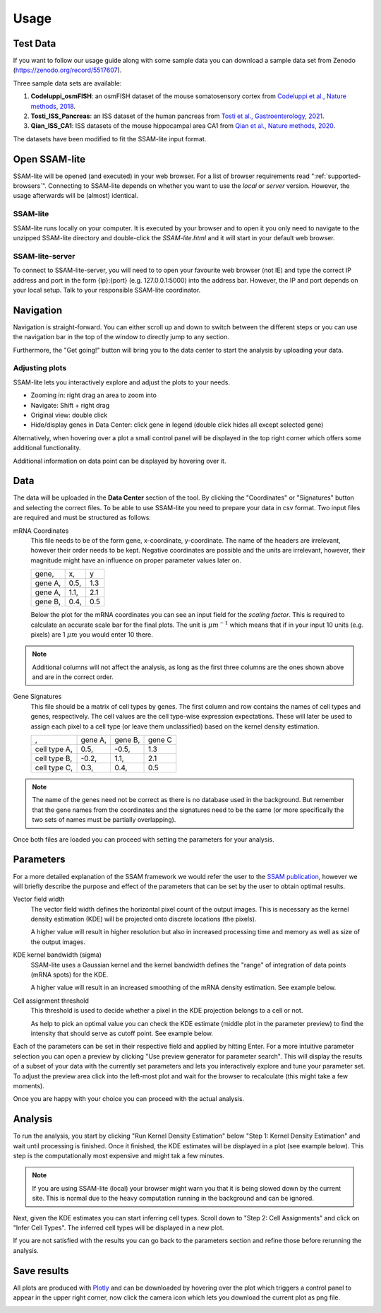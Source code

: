 .. _user-guide:

####################
Usage
####################

Test Data
==============

If you want to follow our usage guide along with some sample data you can download a sample data set from
Zenodo (https://zenodo.org/record/5517607).

Three sample data sets are available:

#. **Codeluppi_osmFISH**: an osmFISH dataset of the mouse somatosensory cortex from `Codeluppi et al., Nature methods, 2018 <https://www.nature.com/articles/s41592-018-0175-z>`__.
#. **Tosti_ISS_Pancreas**: an ISS dataset of the human pancreas from `Tosti et al., Gastroenterology, 2021 <https://doi.org/10.1053/j.gastro.2020.11.010>`__.
#. **Qian_ISS_CA1**: ISS datasets of the mouse hippocampal area CA1 from `Qian et al., Nature methods, 2020 <https://www.nature.com/articles/s41592-019-0631-4>`__.

The datasets have been modified to fit the SSAM-lite input format.

Open SSAM-lite
==============

SSAM-lite will be opened (and executed) in your web browser. For a list of browser requirements
read ":ref:`supported-browsers`". Connecting to SSAM-lite depends on whether you want to use the
*local* or *server* version. However, the usage afterwards will be (almost) identical.

SSAM-lite
---------

SSAM-lite runs locally on your computer. It is executed by your browser
and to open it you only need to navigate to the unzipped SSAM-lite directory
and double-click the *SSAM-lite.html* and it will start in your default web browser.

SSAM-lite-server
----------------

To connect to SSAM-lite-server, you will need to to open your favourite web browser (not IE)
and type the correct IP address and port in the form {ip}:{port} (e.g. 127.0.0.1:5000) into the address bar.
However, the IP and port depends on your local setup. Talk to your responsible SSAM-lite coordinator.


Navigation
===========

Navigation is straight-forward. You can either scroll up and down to switch between the different steps
or you can use the navigation bar in the top of the window to directly jump to any section.

Furthermore, the "Get going!" button will bring you to the data center to start the analysis
by uploading your data.

Adjusting plots
----------------

SSAM-lite lets you interactively explore and adjust the plots to your needs.

- Zooming in: right drag an area to zoom into
- Navigate: Shift + right drag
- Original view: double click
- Hide/display genes in Data Center: click gene in legend (double click hides all except selected gene)

Alternatively, when hovering over a plot a small control panel will be displayed in the top right corner
which offers some additional functionality.

Additional information on data point can be displayed by hovering over it.


Data
===========

The data will be uploaded in the **Data Center** section of the tool. By clicking the "Coordinates" 
or "Signatures" button and selecting the correct files.
To be able to use SSAM-lite you need to prepare your data in csv format.
Two input files are required and must be structured as follows:

mRNA Coordinates
    This file needs to be of the form gene, x-coordinate, y-coordinate.
    The name of the headers are irrelevant, however their order needs to be kept. 
    Negative coordinates are possible and the units are irrelevant, however, their magnitude 
    might have an influence on proper parameter values later on.

    +----------+-----------+-----------+
    | gene,    |   x,      |   y       |
    +----------+-----------+-----------+
    | gene A,  |   0.5,    |   1.3     |
    +----------+-----------+-----------+
    | gene A,  |   1.1,    |   2.1     |
    +----------+-----------+-----------+
    | gene B,  |   0.4,    |   0.5     |
    +----------+-----------+-----------+

    Below the plot for the mRNA coordinates you can see an input field for the *scaling factor*. 
    This is required to calculate an accurate scale bar for the final plots. The unit is :math:`\mu m^{-1}`
    which means that if in your input 10 units (e.g. pixels) are 1 :math:`\mu m` you would enter 10 there.

.. note::
    Additional columns will not affect the analysis, as long as the first three columns
    are the ones shown above and are in the correct order.

Gene Signatures
    This file should be a matrix of cell types by genes. 
    The first column and row contains the names of cell types and genes, respectively. The cell values
    are the cell type-wise expression expectations.
    These will later be used to assign each pixel to a cell type (or leave them unclassified)
    based on the kernel density estimation.

    +--------------+----------+-----------+-----------+
    |       ,      | gene A,  | gene B,   | gene C    |
    +--------------+----------+-----------+-----------+
    | cell type A, |    0.5,  |   -0.5,   |   1.3     |
    +--------------+----------+-----------+-----------+
    | cell type B, |    -0.2, |   1.1,    |   2.1     |
    +--------------+----------+-----------+-----------+
    | cell type C, |    0.3,  |   0.4,    |   0.5     |
    +--------------+----------+-----------+-----------+


.. note::
    The name of the genes need not be correct as there is no database used in the background.
    But remember that the gene names from the coordinates and the signatures need to be the same
    (or more specifically the two sets of names must be partially overlapping).

Once both files are loaded you can proceed with setting the parameters for your analysis.

Parameters
===========

For a more detailed explanation of the SSAM framework we would refer the user to the
`SSAM publication <https://www.nature.com/articles/s41467-021-23807-4>`__,
however we will briefly describe the purpose and effect of the parameters
that can be set by the user to obtain optimal results.


Vector field width
    The vector field width defines the horizontal pixel count of the output images.
    This is necessary as the kernel density estimation (KDE) will be projected onto 
    discrete locations (the pixels).

    A higher value will result in higher resolution but also in increased processing time and memory
    as well as size of the output images.


KDE kernel bandwidth (sigma)
    SSAM-lite uses a Gaussian kernel and the kernel bandwidth defines the "range" of 
    integration of data points (mRNA spots) for the KDE.

    A higher value will result in an increased smoothing of the mRNA density estimation.
    See example below.

    .. image:: ../res/imgs/KDE_Optimization.png
        :width: 600
        :alt: Screenshot of two different kernel bandwidth


Cell assignment threshold
    This threshold is used to decide whether a pixel in the KDE projection belongs to
    a cell or not. 
    
    As help to pick an optimal value you can check the KDE estimate (middle plot in the parameter preview)
    to find the intensity that should serve as cutoff point. See example below.

    .. image:: ../res/imgs/Threshold_Optimization.png
        :width: 600
        :alt: Screenshot of two cell assignment thresholds


Each of the parameters can be set in their respective field and applied by hitting Enter.
For a more intuitive parameter selection you can open a preview by clicking "Use preview generator for parameter search".
This will display the results of a subset of your data with the currently set parameters and lets you 
interactively explore and tune your parameter set. To adjust the preview area click into the left-most plot and wait for
the browser to recalculate (this might take a few moments).

.. image:: ../res/imgs/ParameterPreview.png
  :width: 800
  :alt: Screenshot of the Parameter preview section

Once you are happy with your choice you can proceed with the actual analysis.


Analysis
========

To run the analysis, you start by clicking "Run Kernel Density Estimation" below
"Step 1: Kernel Density Estimation" and wait until processing is finished.
Once it finished, the KDE estimates will be displayed in a plot (see example below).
This step is the computationally most expensive and might tak a few minutes.

.. note::
    If you are using SSAM-lite (local) your browser might warn you that it is being slowed down by the current site.
    This is normal due to the heavy computation running in the background and can be ignored.

.. image:: ../res/imgs/KDE.png
  :width: 800
  :alt: KDE estimation given the previously set parameters

Next, given the KDE estimates you can start inferring cell types.
Scroll down to "Step 2: Cell Assignments" and click on "Infer Cell Types".
The inferred cell types will be displayed in a new plot.

.. image:: ../res/imgs/inferredCelltypes.png
  :width: 800
  :alt: Cell types inferred from KDE using the provided gene signatures

If you are not satisfied with the results you can go back to the parameters section
and refine those before rerunning the analysis.


Save results
================

All plots are produced with `Plotly <https://plotly.com/>`__ and can be downloaded
by hovering over the plot which triggers a control panel to appear in the upper right corner,
now click the camera icon which lets you download the current plot as png file.

.. image:: ../res/imgs/DownloadPlot.png
  :width: 800
  :alt: Downloading plots

